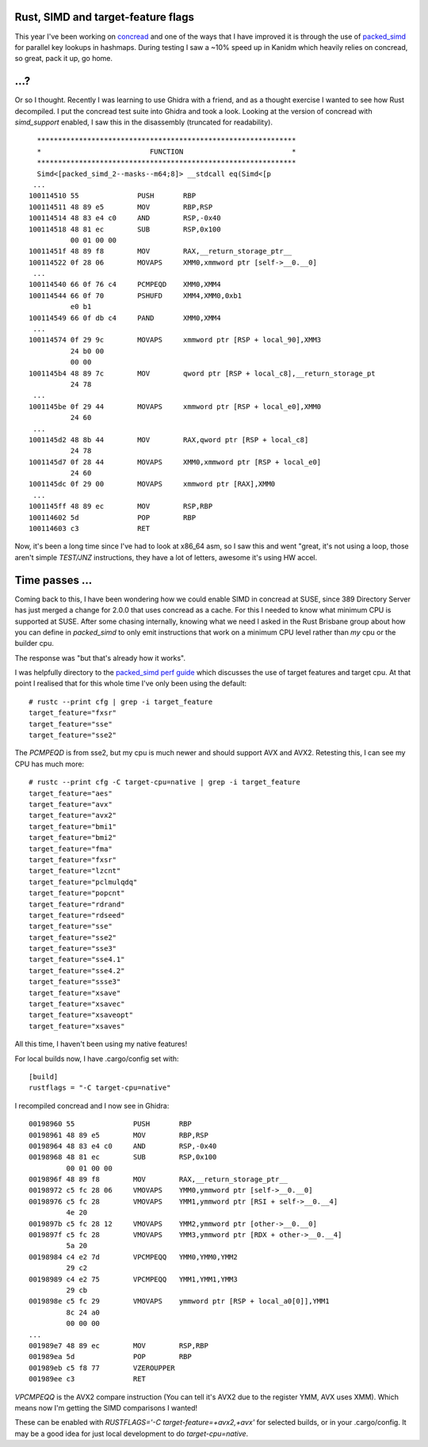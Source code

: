 Rust, SIMD and target-feature flags
===================================

This year I've been working on `concread <https://github.com/kanidm/concread>`_ and one of the ways
that I have improved it is through the use of `packed_simd <https://github.com/rust-lang/packed_simd>`_
for parallel key lookups in hashmaps. During testing I saw a ~10% speed up in Kanidm which heavily
relies on concread, so great, pack it up, go home.

...?
====

Or so I thought. Recently I was learning to use Ghidra with a friend, and as a thought exercise
I wanted to see how Rust decompiled. I put the concread test suite into Ghidra and took a look.
Looking at the version of concread with `simd_support` enabled, I saw this in the disassembly
(truncated for readability).

::

         **************************************************************
         *                          FUNCTION                          *
         **************************************************************
         Simd<[packed_simd_2--masks--m64;8]> __stdcall eq(Simd<[p
        ...
       100114510 55              PUSH       RBP
       100114511 48 89 e5        MOV        RBP,RSP
       100114514 48 83 e4 c0     AND        RSP,-0x40
       100114518 48 81 ec        SUB        RSP,0x100
                 00 01 00 00
       10011451f 48 89 f8        MOV        RAX,__return_storage_ptr__
       100114522 0f 28 06        MOVAPS     XMM0,xmmword ptr [self->__0.__0]
        ...
       100114540 66 0f 76 c4     PCMPEQD    XMM0,XMM4
       100114544 66 0f 70        PSHUFD     XMM4,XMM0,0xb1
                 e0 b1
       100114549 66 0f db c4     PAND       XMM0,XMM4
        ...
       100114574 0f 29 9c        MOVAPS     xmmword ptr [RSP + local_90],XMM3
                 24 b0 00 
                 00 00
       1001145b4 48 89 7c        MOV        qword ptr [RSP + local_c8],__return_storage_pt
                 24 78
        ...
       1001145be 0f 29 44        MOVAPS     xmmword ptr [RSP + local_e0],XMM0
                 24 60
        ...
       1001145d2 48 8b 44        MOV        RAX,qword ptr [RSP + local_c8]
                 24 78
       1001145d7 0f 28 44        MOVAPS     XMM0,xmmword ptr [RSP + local_e0]
                 24 60
       1001145dc 0f 29 00        MOVAPS     xmmword ptr [RAX],XMM0
        ...
       1001145ff 48 89 ec        MOV        RSP,RBP
       100114602 5d              POP        RBP
       100114603 c3              RET


Now, it's been a long time since I've had to look at x86_64 asm, so I saw this and went "great, it's
not using a loop, those aren't simple `TEST/JNZ` instructions, they have a lot of letters, awesome
it's using HW accel.

Time passes ...
===============

Coming back to this, I have been wondering how we could enable SIMD in concread at SUSE, since
389 Directory Server has just merged a change for 2.0.0 that uses concread as a cache. For this
I needed to know what minimum CPU is supported at SUSE. After some chasing internally, knowing
what we need I asked in the Rust Brisbane group about how you can define in `packed_simd` to
only emit instructions that work on a minimum CPU level rather than *my* cpu or the builder
cpu.

The response was "but that's already how it works".

I was helpfully directory to the `packed_simd perf guide <https://rust-lang.github.io/packed_simd/perf-guide/target-feature/rustflags.html>`_
which discusses the use of target features and target cpu. At that point I realised that for this
whole time I've only been using the default:

::

    # rustc --print cfg | grep -i target_feature
    target_feature="fxsr"
    target_feature="sse"
    target_feature="sse2"

The `PCMPEQD` is from sse2, but my cpu is much newer and should support AVX and AVX2. Retesting
this, I can see my CPU has much more:

::

    # rustc --print cfg -C target-cpu=native | grep -i target_feature
    target_feature="aes"
    target_feature="avx"
    target_feature="avx2"
    target_feature="bmi1"
    target_feature="bmi2"
    target_feature="fma"
    target_feature="fxsr"
    target_feature="lzcnt"
    target_feature="pclmulqdq"
    target_feature="popcnt"
    target_feature="rdrand"
    target_feature="rdseed"
    target_feature="sse"
    target_feature="sse2"
    target_feature="sse3"
    target_feature="sse4.1"
    target_feature="sse4.2"
    target_feature="ssse3"
    target_feature="xsave"
    target_feature="xsavec"
    target_feature="xsaveopt"
    target_feature="xsaves"

All this time, I haven't been using my native features!

For local builds now, I have .cargo/config set with:

::

    [build]
    rustflags = "-C target-cpu=native"

I recompiled concread and I now see in Ghidra:

::

        00198960 55              PUSH       RBP
        00198961 48 89 e5        MOV        RBP,RSP
        00198964 48 83 e4 c0     AND        RSP,-0x40
        00198968 48 81 ec        SUB        RSP,0x100
                 00 01 00 00
        0019896f 48 89 f8        MOV        RAX,__return_storage_ptr__
        00198972 c5 fc 28 06     VMOVAPS    YMM0,ymmword ptr [self->__0.__0]
        00198976 c5 fc 28        VMOVAPS    YMM1,ymmword ptr [RSI + self->__0.__4]
                 4e 20
        0019897b c5 fc 28 12     VMOVAPS    YMM2,ymmword ptr [other->__0.__0]
        0019897f c5 fc 28        VMOVAPS    YMM3,ymmword ptr [RDX + other->__0.__4]
                 5a 20
        00198984 c4 e2 7d        VPCMPEQQ   YMM0,YMM0,YMM2
                 29 c2
        00198989 c4 e2 75        VPCMPEQQ   YMM1,YMM1,YMM3
                 29 cb
        0019898e c5 fc 29        VMOVAPS    ymmword ptr [RSP + local_a0[0]],YMM1
                 8c 24 a0 
                 00 00 00
        ...
        001989e7 48 89 ec        MOV        RSP,RBP
        001989ea 5d              POP        RBP
        001989eb c5 f8 77        VZEROUPPER
        001989ee c3              RET


`VPCMPEQQ` is the AVX2 compare instruction (You can tell it's AVX2 due to the register YMM, AVX uses
XMM). Which means now I'm getting the SIMD comparisons I wanted!

These can be enabled with `RUSTFLAGS='-C target-feature=+avx2,+avx'` for selected builds, or in your
.cargo/config. It may be a good idea for just local development to do `target-cpu=native`.

.. author:: default
.. categories:: none
.. tags:: none
.. comments::

